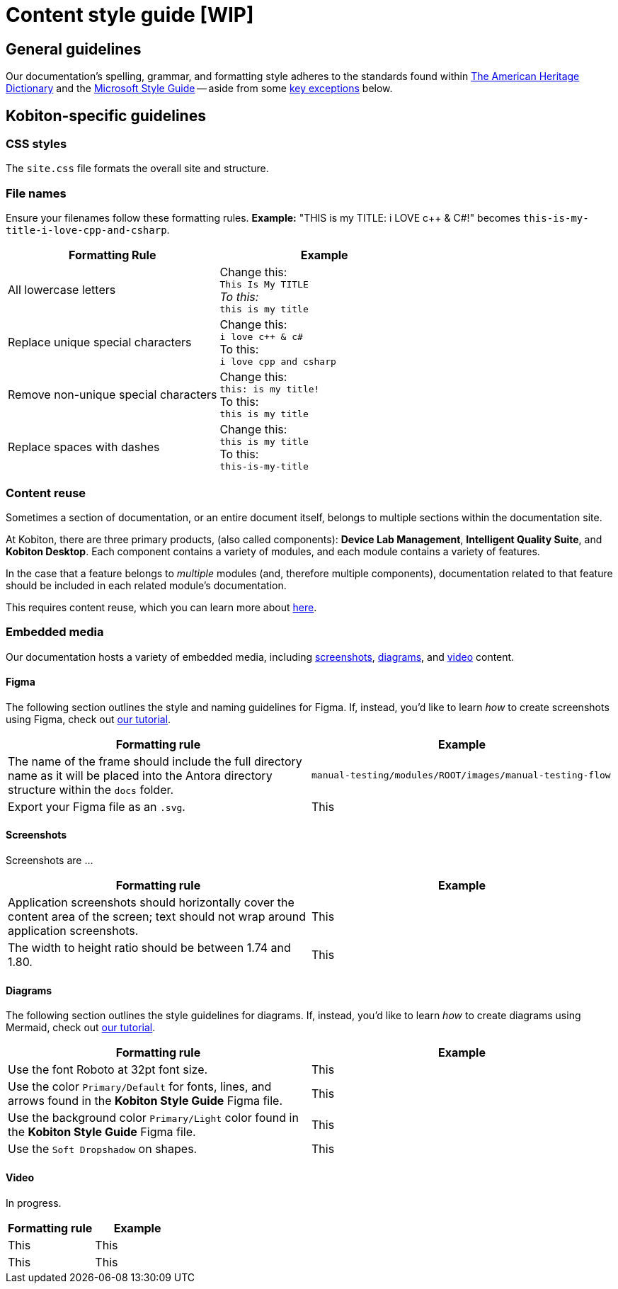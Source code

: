 = Content style guide [WIP]

== General guidelines

Our documentation's spelling, grammar, and formatting style adheres to the standards found within https://www.ahdictionary.com/[The American Heritage Dictionary] and the https://learn.microsoft.com/en-us/style-guide/welcome/[Microsoft Style Guide] -- aside from some <<_kobiton_specific,key exceptions>> below.

[#_kobiton_specific]
== Kobiton-specific guidelines

=== CSS styles

The `site.css` file formats the overall site and structure.

=== File names

Ensure your filenames follow these formatting rules. *Example:* "THIS is my TITLE: i LOVE c++ & C#!" becomes `this-is-my-title-i-love-cpp-and-csharp`.

[cols="1,1"]
|===
|Formatting Rule|Example

|All lowercase letters
|Change this: +
`This Is My TITLE` +
_To this:_ +
`this is my title`

|Replace unique special characters
|Change this: +
`i love c++ & c#` +
To this: +
`i love cpp and csharp`

|Remove non-unique special characters
|Change this: +
`this: is my title!` +
To this: +
`this is my title`

|Replace spaces with dashes
|Change this: +
`this is my title` +
To this: +
`this-is-my-title`
|===

=== Content reuse

Sometimes a section of documentation, or an entire document itself, belongs to multiple sections within the documentation site.

At Kobiton, there are three primary products, (also called components): *Device Lab Management*, *Intelligent Quality Suite*, and *Kobiton Desktop*. Each component contains a variety of modules, and each module contains a variety of features.

In the case that a feature belongs to _multiple_ modules (and, therefore multiple components), documentation related to that feature should be included in each related module's documentation.

This requires content reuse, which you can learn more about xref:reusing-content.adoc[here].

=== Embedded media

Our documentation hosts a variety of embedded media, including <<_screenshots, screenshots>>, <<_diagrams, diagrams>>, and <<_video, video>> content.

==== Figma

The following section outlines the style and naming guidelines for Figma. If, instead, you'd like to learn _how_ to create screenshots using Figma, check out xref:creating-screenshots.adoc[our tutorial].

[cols="1,1"]
|===
|Formatting rule |Example

|The name of the frame should include the full directory name as it will be placed into the Antora directory structure within the `docs` folder.
|`manual-testing/modules/ROOT/images/manual-testing-flow`

|Export your Figma file as an `.svg`.
|This

|===

[#_screenshots]
==== Screenshots

Screenshots are ...

[cols="1,1"]
|===
|Formatting rule |Example

|Application screenshots should horizontally cover the content area of the screen; text should not wrap around application screenshots.
|This

|The width to height ratio should be between 1.74 and 1.80.
|This

|===

[#_diagrams]
==== Diagrams

The following section outlines the style guidelines for diagrams. If, instead, you'd like to learn _how_ to create diagrams using Mermaid, check out xref:creating-diagrams.adoc[our tutorial].

[cols="1,1"]
|===
|Formatting rule |Example

|Use the font Roboto at 32pt font size.
|This

|Use the color `Primary/Default` for fonts, lines, and arrows found in the *Kobiton Style Guide* Figma file.
|This

|Use the background color `Primary/Light` color found in the *Kobiton Style Guide* Figma file.
|This

|Use the `Soft Dropshadow` on shapes.
|This

|===

[#_video]
==== Video

In progress.

[cols="1,1"]
|===
|Formatting rule |Example

|This
|This

|This
|This

|===

